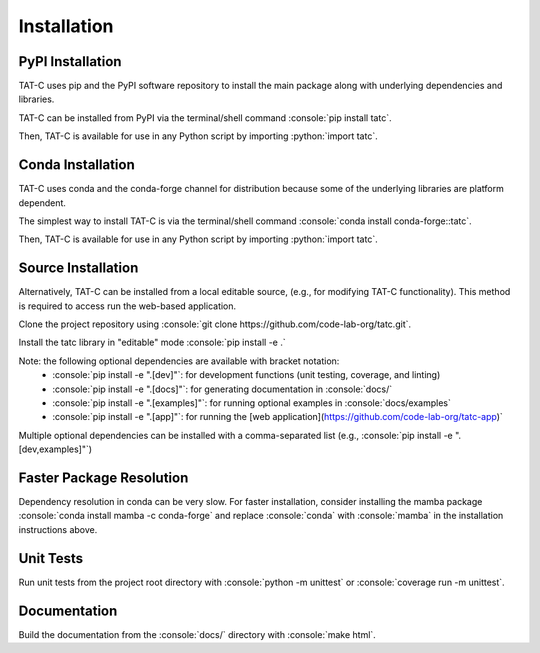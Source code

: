 .. role:: console(code)
  :language: console

.. role:: python(code)
  :language: python

============
Installation
============

PyPI Installation
------------------

TAT-C uses pip and the PyPI software repository to install the main package along with underlying dependencies and libraries.

TAT-C can be installed from PyPI via the terminal/shell command :console:`pip install tatc`.

Then, TAT-C is available for use in any Python script by importing :python:`import tatc`.

Conda Installation
------------------

TAT-C uses conda and the conda-forge channel for distribution because some of the underlying libraries are platform dependent.

The simplest way to install TAT-C is via the terminal/shell command :console:`conda install conda-forge::tatc`.

Then, TAT-C is available for use in any Python script by importing :python:`import tatc`.

Source Installation
-------------------
Alternatively, TAT-C can be installed from a local editable source, (e.g., for modifying TAT-C functionality). 
This method is required to access run the web-based application.

Clone the project repository using :console:`git clone https://github.com/code-lab-org/tatc.git`.

Install the tatc library in "editable" mode :console:`pip install -e .`

Note: the following optional dependencies are available with bracket notation: 
 * :console:`pip install -e ".[dev]"`: for development functions (unit testing, coverage, and linting)
 * :console:`pip install -e ".[docs]"`: for generating documentation in :console:`docs/`
 * :console:`pip install -e ".[examples]"`: for running optional examples in :console:`docs/examples`
 * :console:`pip install -e ".[app]"`: for running the [web application](https://github.com/code-lab-org/tatc-app)`

Multiple optional dependencies can be installed with a comma-separated list (e.g., :console:`pip install -e ".[dev,examples]"`)

Faster Package Resolution
-------------------------
Dependency resolution in conda can be very slow.
For faster installation, consider installing the mamba package :console:`conda install mamba -c conda-forge` and replace :console:`conda` with :console:`mamba` in the installation instructions above.

Unit Tests
----------

Run unit tests from the project root directory with :console:`python -m unittest` or :console:`coverage run -m unittest`.

Documentation
-------------

Build the documentation from the :console:`docs/` directory with :console:`make html`.

